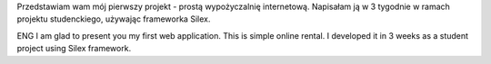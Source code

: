 Przedstawiam wam mój pierwszy projekt - prostą wypożyczalnię internetową.
Napisałam ją w 3 tygodnie w ramach projektu studenckiego, używając frameworka Silex.


ENG
I am glad to present you my first web application. This is simple online rental.
I developed it in 3 weeks as a student project using Silex framework.